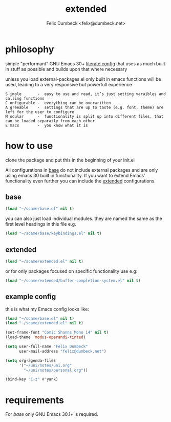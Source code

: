 #+TITLE: extended
#+AUTHOR: Felix Dumbeck <felix@dumbeck.net>
#+LICENSE: LGPLv3+


* philosophy
simple "performant" GNU Emacs 30+ [[https://leanpub.com/lit-config/read][literate config]] that uses as much built in stuff as possible and builds upon that where necessary

unless you load external-packages.el only built in emacs functions will be used, leading to a very responsive but powerfull experience

#+begin_example
S imple       -  easy to use and read, it’s just setting varaibles and calling functions
C onfigurable -  everything can be overwritten
A greeable    -  settings that are up to taste (e.g. font, theme) are left for the user to configure
M odular      -  functionality is split up into different files, that can be loaded separatly from each other
E macs        -  you know what it is
#+end_example

* how to use
clone the package and put this in the beginning of your init.el

All configurations in [[file:Base.org][base]] do not include external packages and are only using emacs 30 built in functionality.
If you want to extend Emacs' functionality even further you can include the [[file:Extended.org][extended]] configurations.

** base
#+begin_src emacs-lisp
  (load "~/scame/base.el" nil t)
#+end_src

you can also just load individual modules. they are named the same as the first level headings in this file e.g.

#+begin_src emacs-lisp
  (load "~/scame/base/keybindings.el" nil t)
#+end_src

** extended
#+begin_src emacs-lisp
  (load "~/scame/extended.el" nil t)
#+end_src

or for only packages focused on specific functionality use e.g:

#+begin_src emacs-lisp
  (load "~/scame/extended/buffer-completion-system.el" nil t)
#+end_src

** example config
this is what my Emacs config looks like:

#+begin_src emacs-lisp
  (load "~/scame/base.el" nil t)
  (load "~/scame/extended.el" nil t)

  (set-frame-font "Comic Shanns Mono 14" nil t)
  (load-theme 'modus-operandi-tinted)

  (setq user-full-name "Felix Dumbeck"
        user-mail-address "felix@dumbeck.net")

  (setq org-agenda-files
        '("~/uni/notes/uni.org"
          "~/uni/notes/personal.org"))

  (bind-key "C-z" #'yank)
#+end_src

* requirements
For [[base]] only GNU Emacs 30.1+ is required.


